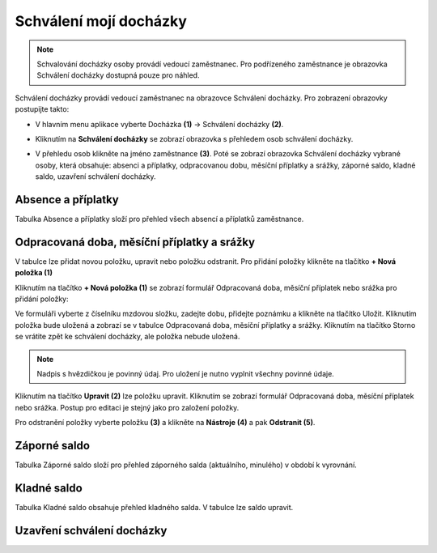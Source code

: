 Schválení mojí docházky
=========================

.. note:: Schvalování docházky osoby provádí vedoucí zaměstnanec. Pro podřízeného zaměstnance je obrazovka Schválení docházky dostupná pouze pro náhled.

Schválení docházky provádí vedoucí zaměstnanec na obrazovce Schválení docházky. Pro zobrazení obrazovky postupijte takto:

- V hlavním menu aplikace vyberte Docházka **(1)** -> Schválení docházky **(2)**.

.. image:: /Img/SchvaleniDochazky1.PNG

- Kliknutím na **Schválení docházky** se zobrazí obrazovka s přehledem osob schválení docházky.

.. image:: /Img/OsobySchvaleniDochazky1.PNG

- V přehledu osob klikněte na jméno zaměstnance **(3)**. Poté se zobrazí obrazovka Schválení docházky vybrané osoby, která obsahuje: absenci a příplatky, odpracovanou dobu, měsíční příplatky a srážky, záporné saldo, kladné saldo, uzavření schválení docházky.

.. image:: /Img/SchvaleniDochazky2.PNG

.. image:: /Img/SchvaleniDochazky3.PNG

.. image:: /Img/SchvaleniDochazky4.PNG

Absence a příplatky
^^^^^^^^^^^^^^^^^^^^^^^^^^^^^^
Tabulka Absence a příplatky složí pro přehled všech absencí a příplatků zaměstnance.

.. image:: /Img/AbsenceAPriplatky1.PNG

Odpracovaná doba, měsíční příplatky a srážky
^^^^^^^^^^^^^^^^^^^^^^^^^^^^^^^^^^^^^^^^^^^^^^^^^^
V tabulce lze přidat novou položku, upravit nebo položku odstranit. Pro přidání položky klikněte na tlačítko **+ Nová položka (1)**

.. image:: /Img/OdpracovanaDoba1.PNG

Kliknutím na tlačítko **+ Nová položka (1)** se zobrazí formulář Odpracovaná doba, měsíční příplatek nebo srážka pro přidání položky:

.. image:: /Img/OdpracovanaDoba2.PNG

Ve formuláři vyberte z číselníku mzdovou složku, zadejte dobu, přidejte poznámku a klikněte na tlačítko Uložit. Kliknutím položka bude uložená a zobrazí se v tabulce Odpracovaná doba, měsíční příplatky a srážky. Kliknutím na tlačítko Storno se vrátite zpět ke schválení docházky, ale položka nebude uložená.

.. note:: Nadpis s hvězdičkou je povinný údaj. Pro uložení je nutno vyplnit všechny povinné údaje.

Kliknutím na tlačítko **Upravit (2)** lze položku upravit. Kliknutím se zobrazí formulář Odpracovaná doba, měsíční příplatek nebo srážka. Postup pro editaci je stejný jako pro založení položky.

Pro odstranění položky vyberte položku **(3)** a klikněte na **Nástroje (4)** a pak **Odstranit (5)**.

.. image:: /Img/Nastroje5.PNG

Záporné saldo
^^^^^^^^^^^^^^^^^^^^^^^^
Tabulka Záporné saldo složí pro přehled záporného salda (aktuálního, minulého) v období k vyrovnání.

.. image:: /Img/ZaporneSaldo1.PNG

Kladné saldo
^^^^^^^^^^^^^^^^^^^^^^^^
Tabulka Kladné saldo obsahuje přehled kladného salda. V tabulce lze saldo upravit.


Uzavření schválení docházky
^^^^^^^^^^^^^^^^^^^^^^^^
